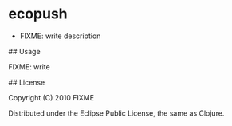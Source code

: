 * ecopush

-  FIXME: write description

## Usage

FIXME: write

## License

Copyright (C) 2010 FIXME

Distributed under the Eclipse Public License, the same as Clojure.
